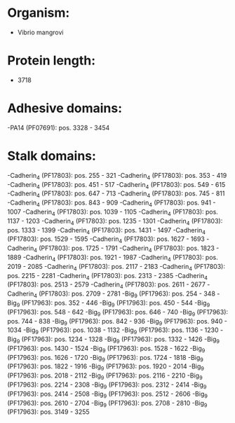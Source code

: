 * Organism:
- Vibrio mangrovi
* Protein length:
- 3718
* Adhesive domains:
-PA14 (PF07691): pos. 3328 - 3454
* Stalk domains:
-Cadherin_4 (PF17803): pos. 255 - 321
-Cadherin_4 (PF17803): pos. 353 - 419
-Cadherin_4 (PF17803): pos. 451 - 517
-Cadherin_4 (PF17803): pos. 549 - 615
-Cadherin_4 (PF17803): pos. 647 - 713
-Cadherin_4 (PF17803): pos. 745 - 811
-Cadherin_4 (PF17803): pos. 843 - 909
-Cadherin_4 (PF17803): pos. 941 - 1007
-Cadherin_4 (PF17803): pos. 1039 - 1105
-Cadherin_4 (PF17803): pos. 1137 - 1203
-Cadherin_4 (PF17803): pos. 1235 - 1301
-Cadherin_4 (PF17803): pos. 1333 - 1399
-Cadherin_4 (PF17803): pos. 1431 - 1497
-Cadherin_4 (PF17803): pos. 1529 - 1595
-Cadherin_4 (PF17803): pos. 1627 - 1693
-Cadherin_4 (PF17803): pos. 1725 - 1791
-Cadherin_4 (PF17803): pos. 1823 - 1889
-Cadherin_4 (PF17803): pos. 1921 - 1987
-Cadherin_4 (PF17803): pos. 2019 - 2085
-Cadherin_4 (PF17803): pos. 2117 - 2183
-Cadherin_4 (PF17803): pos. 2215 - 2281
-Cadherin_4 (PF17803): pos. 2313 - 2385
-Cadherin_4 (PF17803): pos. 2513 - 2579
-Cadherin_4 (PF17803): pos. 2611 - 2677
-Cadherin_4 (PF17803): pos. 2709 - 2781
-Big_9 (PF17963): pos. 254 - 348
-Big_9 (PF17963): pos. 352 - 446
-Big_9 (PF17963): pos. 450 - 544
-Big_9 (PF17963): pos. 548 - 642
-Big_9 (PF17963): pos. 646 - 740
-Big_9 (PF17963): pos. 744 - 838
-Big_9 (PF17963): pos. 842 - 936
-Big_9 (PF17963): pos. 940 - 1034
-Big_9 (PF17963): pos. 1038 - 1132
-Big_9 (PF17963): pos. 1136 - 1230
-Big_9 (PF17963): pos. 1234 - 1328
-Big_9 (PF17963): pos. 1332 - 1426
-Big_9 (PF17963): pos. 1430 - 1524
-Big_9 (PF17963): pos. 1528 - 1622
-Big_9 (PF17963): pos. 1626 - 1720
-Big_9 (PF17963): pos. 1724 - 1818
-Big_9 (PF17963): pos. 1822 - 1916
-Big_9 (PF17963): pos. 1920 - 2014
-Big_9 (PF17963): pos. 2018 - 2112
-Big_9 (PF17963): pos. 2116 - 2210
-Big_9 (PF17963): pos. 2214 - 2308
-Big_9 (PF17963): pos. 2312 - 2414
-Big_9 (PF17963): pos. 2414 - 2508
-Big_9 (PF17963): pos. 2512 - 2606
-Big_9 (PF17963): pos. 2610 - 2704
-Big_9 (PF17963): pos. 2708 - 2810
-Big_9 (PF17963): pos. 3149 - 3255

